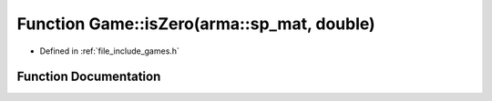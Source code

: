 .. _exhale_function_namespace_game_1a1c0adf3888db1939dc071c64c6e80d3f:

Function Game::isZero(arma::sp_mat, double)
===========================================

- Defined in :ref:`file_include_games.h`


Function Documentation
----------------------


.. doxygenfunction:: Game::isZero(arma::sp_mat, double)
